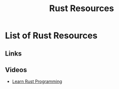 #+TITLE: Rust Resources
#+INDEX: Rust Resources

* List of Rust Resources

** Links
** Videos
- [[https://www.youtube.com/playlist?list=PLwtLEJr-BkXZ9PmoAlqaFdoj47o61TWrS][Learn Rust Programming]]
